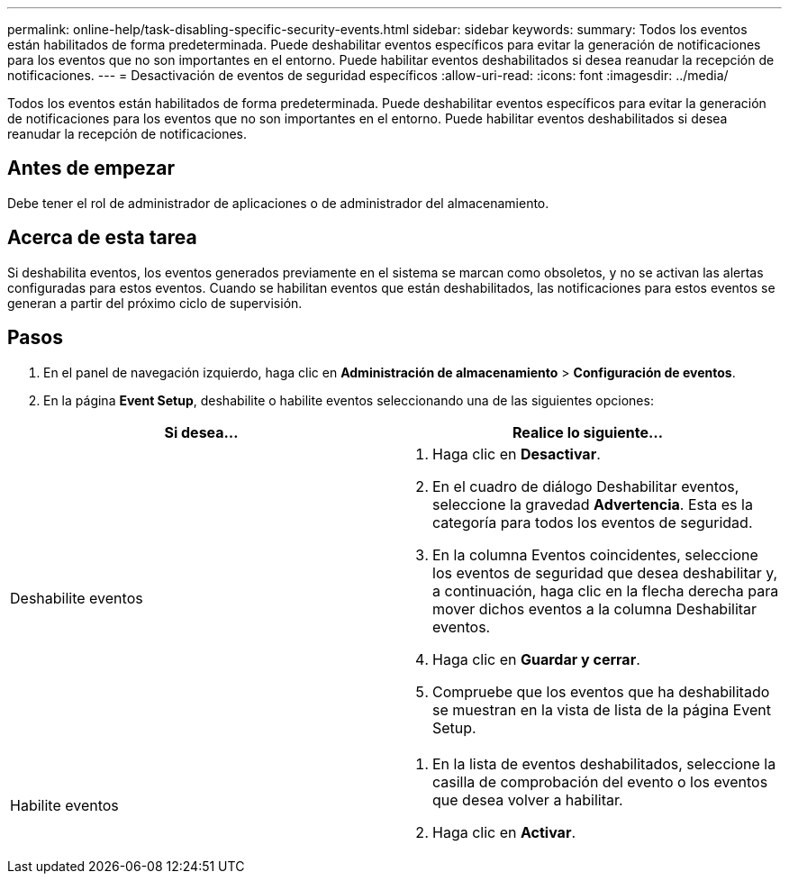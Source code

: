 ---
permalink: online-help/task-disabling-specific-security-events.html 
sidebar: sidebar 
keywords:  
summary: Todos los eventos están habilitados de forma predeterminada. Puede deshabilitar eventos específicos para evitar la generación de notificaciones para los eventos que no son importantes en el entorno. Puede habilitar eventos deshabilitados si desea reanudar la recepción de notificaciones. 
---
= Desactivación de eventos de seguridad específicos
:allow-uri-read: 
:icons: font
:imagesdir: ../media/


[role="lead"]
Todos los eventos están habilitados de forma predeterminada. Puede deshabilitar eventos específicos para evitar la generación de notificaciones para los eventos que no son importantes en el entorno. Puede habilitar eventos deshabilitados si desea reanudar la recepción de notificaciones.



== Antes de empezar

Debe tener el rol de administrador de aplicaciones o de administrador del almacenamiento.



== Acerca de esta tarea

Si deshabilita eventos, los eventos generados previamente en el sistema se marcan como obsoletos, y no se activan las alertas configuradas para estos eventos. Cuando se habilitan eventos que están deshabilitados, las notificaciones para estos eventos se generan a partir del próximo ciclo de supervisión.



== Pasos

. En el panel de navegación izquierdo, haga clic en *Administración de almacenamiento* > *Configuración de eventos*.
. En la página *Event Setup*, deshabilite o habilite eventos seleccionando una de las siguientes opciones:


[cols="2*"]
|===
| Si desea... | Realice lo siguiente... 


 a| 
Deshabilite eventos
 a| 
. Haga clic en *Desactivar*.
. En el cuadro de diálogo Deshabilitar eventos, seleccione la gravedad *Advertencia*. Esta es la categoría para todos los eventos de seguridad.
. En la columna Eventos coincidentes, seleccione los eventos de seguridad que desea deshabilitar y, a continuación, haga clic en la flecha derecha para mover dichos eventos a la columna Deshabilitar eventos.
. Haga clic en *Guardar y cerrar*.
. Compruebe que los eventos que ha deshabilitado se muestran en la vista de lista de la página Event Setup.




 a| 
Habilite eventos
 a| 
. En la lista de eventos deshabilitados, seleccione la casilla de comprobación del evento o los eventos que desea volver a habilitar.
. Haga clic en *Activar*.


|===